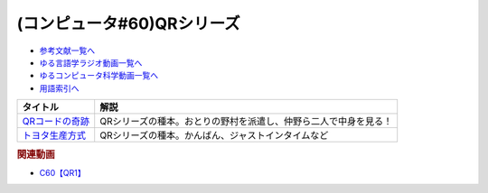 .. _QRシリーズ参考文献:

.. :ref:`参考文献:QRシリーズ <QRシリーズ参考文献>`

(コンピュータ#60)QRシリーズ
====================================================================================

* `参考文献一覧へ </reference/>`_ 
* `ゆる言語学ラジオ動画一覧へ </videos/yurugengo_radio_list.html>`_ 
* `ゆるコンピュータ科学動画一覧へ </videos/yurucomputer_radio_list.html>`_ 
* `用語索引へ </genindex.html>`_ 

.. raw:: html

  <!--QRコードの奇跡--><a href="https://www.amazon.co.jp/QR%E3%82%B3%E3%83%BC%E3%83%89%E3%81%AE%E5%A5%87%E8%B7%A1-%E3%83%A2%E3%83%8E%E3%81%A5%E3%81%8F%E3%82%8A%E9%9B%86%E5%9B%A3%E3%81%AE%E7%99%BA%E6%83%B3%E8%BB%A2%E6%8F%9B%E3%81%8C%E9%9D%A9%E6%96%B0%E3%82%92%E7%94%9F%E3%82%93%E3%81%A0-%E5%B0%8F%E5%B7%9D-%E9%80%B2/dp/4492534199?__mk_ja_JP=%E3%82%AB%E3%82%BF%E3%82%AB%E3%83%8A&crid=1ODF9GMHTCMJQ&keywords=QR%E3%82%B3%E3%83%BC%E3%83%89%E3%81%AE%E5%A5%87%E8%B7%A1&qid=1676699373&sprefix=qr%E3%82%B3%E3%83%BC%E3%83%89%E3%81%AE%E5%A5%87%E8%B7%A1%2Caps%2C177&sr=8-1&linkCode=li1&tag=takaoutputblo-22&linkId=4c5644c78d98b32d0753094d3b93ba6e&language=ja_JP&ref_=as_li_ss_il" target="_blank"><img border="0" src="//ws-fe.amazon-adsystem.com/widgets/q?_encoding=UTF8&ASIN=4492534199&Format=_SL110_&ID=AsinImage&MarketPlace=JP&ServiceVersion=20070822&WS=1&tag=takaoutputblo-22&language=ja_JP" ></a><img src="https://ir-jp.amazon-adsystem.com/e/ir?t=takaoutputblo-22&language=ja_JP&l=li1&o=9&a=4492534199" width="1" height="1" border="0" alt="" style="border:none !important; margin:0px !important;" />
  <!--トヨタ生産方式--><a href="https://www.amazon.co.jp/%E3%83%88%E3%83%A8%E3%82%BF%E7%94%9F%E7%94%A3%E6%96%B9%E5%BC%8F%E2%80%95%E2%80%95%E8%84%B1%E8%A6%8F%E6%A8%A1%E3%81%AE%E7%B5%8C%E5%96%B6%E3%82%92%E3%82%81%E3%81%96%E3%81%97%E3%81%A6-%E5%A4%A7%E9%87%8E-%E8%80%90%E4%B8%80/dp/4478460019?keywords=%E3%83%88%E3%83%A8%E3%82%BF%E7%94%9F%E7%94%A3%E6%96%B9%E5%BC%8F&qid=1676699443&sprefix=%E3%83%88%E3%83%A8%E3%82%BF%2Caps%2C193&sr=8-5&linkCode=li1&tag=takaoutputblo-22&linkId=b8e2c11cfbee8321a11d0db132f84ba9&language=ja_JP&ref_=as_li_ss_il" target="_blank"><img border="0" src="//ws-fe.amazon-adsystem.com/widgets/q?_encoding=UTF8&ASIN=4478460019&Format=_SL110_&ID=AsinImage&MarketPlace=JP&ServiceVersion=20070822&WS=1&tag=takaoutputblo-22&language=ja_JP" ></a><img src="https://ir-jp.amazon-adsystem.com/e/ir?t=takaoutputblo-22&language=ja_JP&l=li1&o=9&a=4478460019" width="1" height="1" border="0" alt="" style="border:none !important; margin:0px !important;" />

+-------------------+------------------------------------------------------------------+
|     タイトル      |                               解説                               |
+===================+==================================================================+
| `QRコードの奇跡`_ | QRシリーズの種本。おとりの野村を派遣し、仲野ら二人で中身を見る！ |
+-------------------+------------------------------------------------------------------+
| `トヨタ生産方式`_ | QRシリーズの種本。かんばん、ジャストインタイムなど               |
+-------------------+------------------------------------------------------------------+
.. _トヨタ生産方式: https://amzn.to/4118Tx7
.. _QRコードの奇跡: https://amzn.to/3k23sgQ


.. rubric:: 関連動画
* `C60【QR1】`_

.. _C60【QR1】: https://youtu.be/Zu3DUeKNHec

